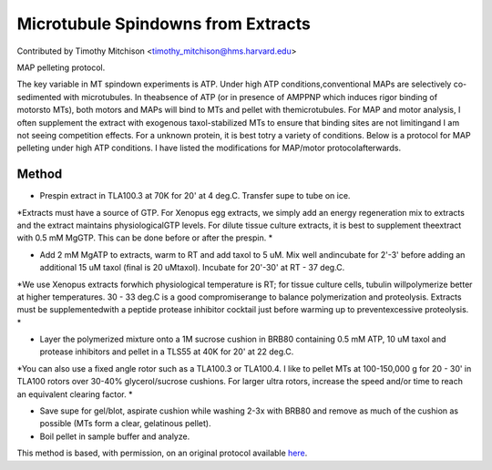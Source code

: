 Microtubule Spindowns from Extracts
========================================================================================================

.. sectionauthor:: timothymitchison <timothy_mitchison@hms.harvard.edu>

Contributed by Timothy Mitchison <timothy_mitchison@hms.harvard.edu>

MAP pelleting protocol. 




The key variable in MT spindown experiments is ATP. Under high ATP conditions,conventional MAPs are selectively co-sedimented with microtubules. In theabsence of ATP (or in presence of AMPPNP which induces rigor binding of motorsto MTs), both motors and MAPs will bind to MTs and pellet with themicrotubules. For MAP and motor analysis, I often supplement the extract with exogenous taxol-stabilized MTs to ensure that binding sites are not limitingand I am not seeing competition effects. For a unknown protein, it is best totry a variety of conditions. Below is a protocol for MAP pelleting under high ATP conditions. I have listed the modifications for MAP/motor protocolafterwards. 






Method
------

- Prespin extract in TLA100.3 at 70K for 20' at 4 deg.C. Transfer supe to tube on ice. 

*Extracts must have a source of GTP. For Xenopus egg extracts, we simply add an energy regeneration mix to extracts and the extract maintains physiologicalGTP levels. For dilute tissue culture extracts, it is best to supplement theextract with 0.5 mM MgGTP. This can be done before or after the prespin. *



- Add 2 mM MgATP to extracts, warm to RT and add taxol to 5 uM. Mix well andincubate for 2'-3' before adding an additional 15 uM taxol (final is 20 uMtaxol). Incubate for 20'-30' at RT - 37 deg.C. 

*We use Xenopus extracts forwhich physiological temperature is RT; for tissue culture cells, tubulin willpolymerize better at higher temperatures. 30 - 33 deg.C is a good compromiserange to balance polymerization and proteolysis. Extracts must be supplementedwith a peptide protease inhibitor cocktail just before warming up to preventexcessive proteolysis. *



- Layer the polymerized mixture onto a 1M sucrose cushion in BRB80 containing 0.5 mM ATP, 10 uM taxol and protease inhibitors and pellet in a TLS55 at 40K for 20' at 22 deg.C. 

*You can also use a fixed angle rotor such as a TLA100.3 or TLA100.4. I like to pellet MTs at 100-150,000 g for 20 - 30' in TLA100 rotors over 30-40% glycerol/sucrose cushions. For larger ultra rotors, increase the speed and/or time to reach an equivalent clearing factor. *



- Save supe for gel/blot, aspirate cushion while washing 2-3x with BRB80 and remove as much of the cushion as possible (MTs form a clear, gelatinous pellet). 


- Boil pellet in sample buffer and analyze. 







This method is based, with permission, on an original protocol available `here <http://mitchison.med.harvard.edu/protocols/mt2.html>`_.
